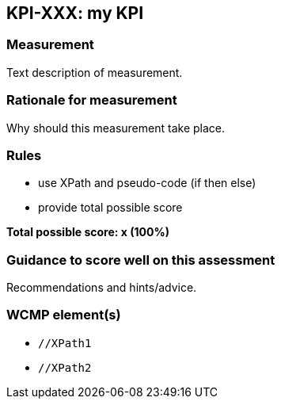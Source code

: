 == KPI-XXX: my KPI

=== Measurement

Text description of measurement.

=== Rationale for measurement

Why should this measurement take place.

=== Rules

- use XPath and pseudo-code (if then else)
- provide total possible score

*Total possible score: x (100%)*

=== Guidance to score well on this assessment

Recommendations and hints/advice.

=== WCMP element(s)
* `//XPath1`
* `//XPath2`
